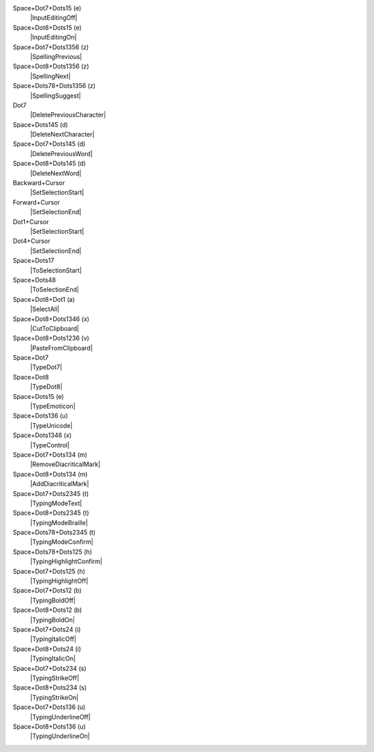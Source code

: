 Space+Dot7+Dots15 (e)
  |InputEditingOff|

Space+Dot8+Dots15 (e)
  |InputEditingOn|

Space+Dot7+Dots1356 (z)
  |SpellingPrevious|

Space+Dot8+Dots1356 (z)
  |SpellingNext|

Space+Dots78+Dots1356 (z)
  |SpellingSuggest|

Dot7
  |DeletePreviousCharacter|

Space+Dots145 (d)
  |DeleteNextCharacter|

Space+Dot7+Dots145 (d)
  |DeletePreviousWord|

Space+Dot8+Dots145 (d)
  |DeleteNextWord|

Backward+Cursor
  |SetSelectionStart|

Forward+Cursor
  |SetSelectionEnd|

Dot1+Cursor
  |SetSelectionStart|

Dot4+Cursor
  |SetSelectionEnd|

Space+Dots17
  |ToSelectionStart|

Space+Dots48
  |ToSelectionEnd|

Space+Dot8+Dot1 (a)
  |SelectAll|

Space+Dot8+Dots1346 (x)
  |CutToClipboard|

Space+Dot8+Dots1236 (v)
  |PasteFromClipboard|

Space+Dot7
  |TypeDot7|

Space+Dot8
  |TypeDot8|

Space+Dots15 (e)
  |TypeEmoticon|

Space+Dots136 (u)
  |TypeUnicode|

Space+Dots1346 (x)
  |TypeControl|

Space+Dot7+Dots134 (m)
  |RemoveDiacriticalMark|

Space+Dot8+Dots134 (m)
  |AddDiacriticalMark|

Space+Dot7+Dots2345 (t)
  |TypingModeText|

Space+Dot8+Dots2345 (t)
  |TypingModeBraille|

Space+Dots78+Dots2345 (t)
  |TypingModeConfirm|

Space+Dots78+Dots125 (h)
  |TypingHighlightConfirm|

Space+Dot7+Dots125 (h)
  |TypingHighlightOff|

Space+Dot7+Dots12 (b)
  |TypingBoldOff|

Space+Dot8+Dots12 (b)
  |TypingBoldOn|

Space+Dot7+Dots24 (i)
  |TypingItalicOff|

Space+Dot8+Dots24 (i)
  |TypingItalicOn|

Space+Dot7+Dots234 (s)
  |TypingStrikeOff|

Space+Dot8+Dots234 (s)
  |TypingStrikeOn|

Space+Dot7+Dots136 (u)
  |TypingUnderlineOff|

Space+Dot8+Dots136 (u)
  |TypingUnderlineOn|

